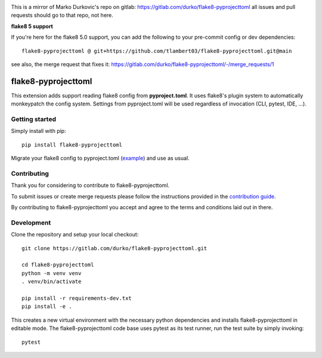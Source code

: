 .. image:: https://gitlab.com/durko/flake8-pyprojecttoml/badges/master/pipeline.svg
   :target: https://gitlab.com/durko/flake8-pyprojecttoml/-/commits/master
   :alt: pipeline status

.. image:: https://gitlab.com/durko/flake8-pyprojecttoml/badges/master/coverage.svg
   :target: https://gitlab.com/durko/flake8-pyprojecttoml/-/commits/master
   :alt: coverage report

This is a mirror of Marko Durkovic's repo on gitlab: https://gitlab.com/durko/flake8-pyprojecttoml
all issues and pull requests should go to that repo, not here.

**flake8 5 support** 

If you're here for the flake8 5.0 support, you can add the following to your pre-commit config or dev dependencies::


   flake8-pyprojecttoml @ git+https://github.com/tlambert03/flake8-pyprojecttoml.git@main


see also, the merge request that fixes it: https://gitlab.com/durko/flake8-pyprojecttoml/-/merge_requests/1


====================
flake8-pyprojecttoml
====================

This extension adds support reading flake8 config from **pyproject.toml**. It uses flake8's plugin system to automatically monkeypatch the config system. Settings from pyproject.toml will be used regardless of invocation (CLI, pytest, IDE, ...).


Getting started
===============

Simply install with pip::

   pip install flake8-pyprojecttoml


Migrate your flake8 config to pyproject.toml (`example <https://gitlab.com/durko/flake8-pyprojecttoml/-/blob/master/pyproject.toml>`_) and use as usual.


Contributing
============

Thank you for considering to contribute to flake8-pyprojecttoml.

To submit issues or create merge requests please follow the instructions provided in the `contribution guide <https://gitlab.com/durko/flake8-pyprojecttoml/-/blob/master/CONTRIBUTING.rst>`_.

By contributing to flake8-pyprojecttoml you accept and agree to the terms and conditions laid out in there.


Development
===========

Clone the repository and setup your local checkout::

   git clone https://gitlab.com/durko/flake8-pyprojecttoml.git
   
   cd flake8-pyprojecttoml
   python -m venv venv
   . venv/bin/activate
   
   pip install -r requirements-dev.txt
   pip install -e .


This creates a new virtual environment with the necessary python dependencies and installs flake8-pyprojecttoml in editable mode. The flake8-pyprojecttoml code base uses pytest as its test runner, run the test suite by simply invoking::

   pytest
